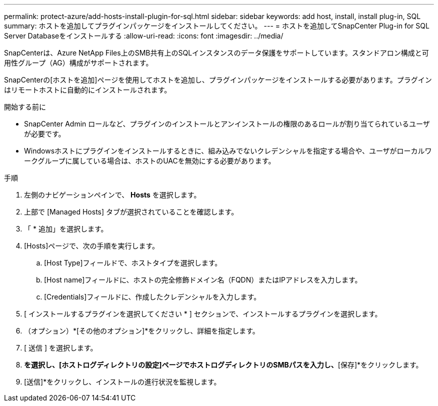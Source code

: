 ---
permalink: protect-azure/add-hosts-install-plugin-for-sql.html 
sidebar: sidebar 
keywords: add host, install, install plug-in, SQL 
summary: ホストを追加してプラグインパッケージをインストールしてください。 
---
= ホストを追加してSnapCenter Plug-in for SQL Server Databaseをインストールする
:allow-uri-read: 
:icons: font
:imagesdir: ../media/


[role="lead"]
SnapCenterは、Azure NetApp Files上のSMB共有上のSQLインスタンスのデータ保護をサポートしています。スタンドアロン構成と可用性グループ（AG）構成がサポートされます。

SnapCenterの[ホストを追加]ページを使用してホストを追加し、プラグインパッケージをインストールする必要があります。プラグインはリモートホストに自動的にインストールされます。

.開始する前に
* SnapCenter Admin ロールなど、プラグインのインストールとアンインストールの権限のあるロールが割り当てられているユーザが必要です。
* Windowsホストにプラグインをインストールするときに、組み込みでないクレデンシャルを指定する場合や、ユーザがローカルワークグループに属している場合は、ホストのUACを無効にする必要があります。


.手順
. 左側のナビゲーションペインで、 *Hosts* を選択します。
. 上部で [Managed Hosts] タブが選択されていることを確認します。
. 「 * 追加」を選択します。
. [Hosts]ページで、次の手順を実行します。
+
.. [Host Type]フィールドで、ホストタイプを選択します。
.. [Host name]フィールドに、ホストの完全修飾ドメイン名（FQDN）またはIPアドレスを入力します。
.. [Credentials]フィールドに、作成したクレデンシャルを入力します。


. [ インストールするプラグインを選択してください * ] セクションで、インストールするプラグインを選択します。
. （オプション）*[その他のオプション]*をクリックし、詳細を指定します。
. [ 送信 ] を選択します。
. [ログディレクトリの設定]*を選択し、[ホストログディレクトリの設定]ページでホストログディレクトリのSMBパスを入力し、*[保存]*をクリックします。
. [送信]*をクリックし、インストールの進行状況を監視します。

